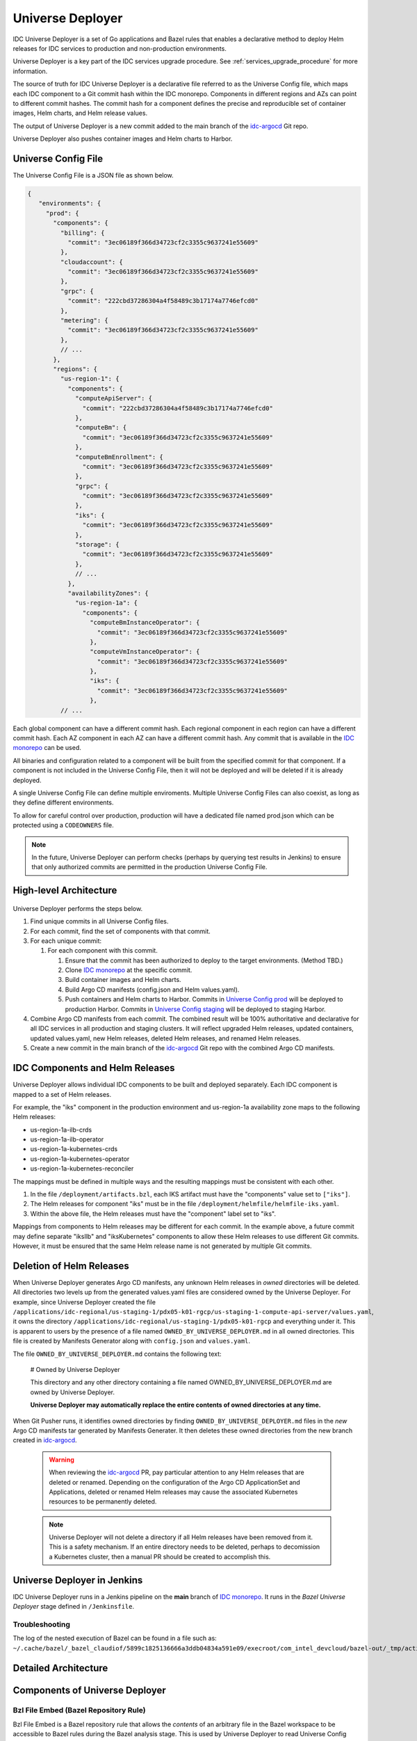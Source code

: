 .. _universe_deployer:

Universe Deployer
#################

IDC Universe Deployer is a set of Go applications and Bazel rules that enables a declarative method
to deploy Helm releases for IDC services to production and non-production environments.

Universe Deployer is a key part of the IDC services upgrade procedure.
See :ref:`services_upgrade_procedure` for more information.

The source of truth for IDC Universe Deployer is a declarative file referred to as the Universe Config file,
which maps each IDC component to a Git commit hash within the IDC monorepo.
Components in different regions and AZs can point to different commit hashes.
The commit hash for a component defines the precise and reproducible set of
container images, Helm charts, and Helm release values.

The output of Universe Deployer is a new commit added to the main branch of the `idc-argocd`_ Git repo.

Universe Deployer also pushes container images and Helm charts to Harbor.

Universe Config File
********************

The Universe Config File is a JSON file as shown below.

.. code-block:: console
   
   {
      "environments": {
        "prod": {
          "components": {
            "billing": {
              "commit": "3ec06189f366d34723cf2c3355c9637241e55609"
            },
            "cloudaccount": {
              "commit": "3ec06189f366d34723cf2c3355c9637241e55609"
            },
            "grpc": {
              "commit": "222cbd37286304a4f58489c3b17174a7746efcd0"
            },
            "metering": {
              "commit": "3ec06189f366d34723cf2c3355c9637241e55609"
            },
            // ...
          },
          "regions": {
            "us-region-1": {
              "components": {
                "computeApiServer": {
                  "commit": "222cbd37286304a4f58489c3b17174a7746efcd0"
                },
                "computeBm": {
                  "commit": "3ec06189f366d34723cf2c3355c9637241e55609"
                },
                "computeBmEnrollment": {
                  "commit": "3ec06189f366d34723cf2c3355c9637241e55609"
                },
                "grpc": {
                  "commit": "3ec06189f366d34723cf2c3355c9637241e55609"
                },
                "iks": {
                  "commit": "3ec06189f366d34723cf2c3355c9637241e55609"
                },
                "storage": {
                  "commit": "3ec06189f366d34723cf2c3355c9637241e55609"
                },
                // ...
              },
              "availabilityZones": {
                "us-region-1a": {
                  "components": {
                    "computeBmInstanceOperator": {
                      "commit": "3ec06189f366d34723cf2c3355c9637241e55609"
                    },
                    "computeVmInstanceOperator": {
                      "commit": "3ec06189f366d34723cf2c3355c9637241e55609"
                    },
                    "iks": {
                      "commit": "3ec06189f366d34723cf2c3355c9637241e55609"
                    },
            // ...


Each global component can have a different commit hash.
Each regional component in each region can have a different commit hash.
Each AZ component in each AZ can have a different commit hash.
Any commit that is available in the `IDC monorepo`_ can be used.

All binaries and configuration related to a component will be built from the specified commit for that component.
If a component is not included in the Universe Config File, then it will not be deployed and will be deleted if it is already deployed.

A single Universe Config File can define multiple enviroments.
Multiple Universe Config Files can also coexist, as long as they define different environments.

To allow for careful control over production, production will have a dedicated file named prod.json which
can be protected using a ``CODEOWNERS`` file.

.. note::
   In the future, Universe Deployer can perform checks (perhaps by querying test results in Jenkins)
   to ensure that only authorized commits are permitted in the production Universe Config File.

High-level Architecture
***********************

.. figure:: ../_figures/guides/universe_deployer_architecture_high_level.svg

.. Image source: https://intel.sharepoint.com/:u:/r/sites/inteldevelopercloud/Shared%20Documents/IDC%20Phase%201.0%20Materials/Deployment/Universe%20Deployer.drawio?csf=1&web=1&e=f7ifoc

Universe Deployer performs the steps below.

#.  Find unique commits in all Universe Config files.

#.  For each commit, find the set of components with that commit.

#.  For each unique commit:

    #.  For each component with this commit.

        #.  Ensure that the commit has been authorized to deploy to the target environments.
            (Method TBD.)

        #.  Clone `IDC monorepo`_ at the specific commit.

        #.  Build container images and Helm charts.

        #.  Build Argo CD manifests (config.json and Helm values.yaml).

        #.  Push containers and Helm charts to Harbor. 
            Commits in `Universe Config prod`_ will be deployed to production Harbor.
            Commits in `Universe Config staging`_ will be deployed to staging Harbor.

#.  Combine Argo CD manifests from each commit.
    The combined result will be 100% authoritative and declarative for all IDC services in all production and staging clusters.
    It will reflect upgraded Helm releases, updated containers, updated values.yaml, new Helm releases, deleted Helm releases,
    and renamed Helm releases.

#.  Create a new commit in the main branch of the `idc-argocd`_ Git repo with the combined Argo CD manifests.

IDC Components and Helm Releases
********************************

Universe Deployer allows individual IDC components to be built and deployed separately.
Each IDC component is mapped to a set of Helm releases.

For example, the "iks" component in the production environment and us-region-1a availability zone
maps to the following Helm releases:

- us-region-1a-ilb-crds
- us-region-1a-ilb-operator
- us-region-1a-kubernetes-crds
- us-region-1a-kubernetes-operator
- us-region-1a-kubernetes-reconciler

The mappings must be defined in multiple ways and the resulting mappings must be consistent with each other.

#.  In the file ``/deployment/artifacts.bzl``, each IKS artifact must have the "components" value set to ``["iks"]``.

#.  The Helm releases for component "iks" must be in the file ``/deployment/helmfile/helmfile-iks.yaml``.

#.  Within the above file, the Helm releases must have the "component" label set to "iks".

Mappings from components to Helm releases may be different for each commit.
In the example above, a future commit may define separate "iksIlb" and "iksKubernetes" components to allow these
Helm releases to use different Git commits.
However, it must be ensured that the same Helm release name is not generated by multiple Git commits.

Deletion of Helm Releases
*************************

When Universe Deployer generates Argo CD manifests, any unknown Helm releases in *owned* directories will be deleted.
All directories two levels up from the generated values.yaml files are considered owned by the Universe Deployer.
For example, since Universe Deployer created the file
``/applications/idc-regional/us-staging-1/pdx05-k01-rgcp/us-staging-1-compute-api-server/values.yaml``,
it owns the directory
``/applications/idc-regional/us-staging-1/pdx05-k01-rgcp`` and everything under it.
This is apparent to users by the presence of a file named ``OWNED_BY_UNIVERSE_DEPLOYER.md`` in all owned directories.
This file is created by Manifests Generator along with ``config.json`` and ``values.yaml``.

The file ``OWNED_BY_UNIVERSE_DEPLOYER.md`` contains the following text:

  # Owned by Universe Deployer

  This directory and any other directory containing a file named OWNED_BY_UNIVERSE_DEPLOYER.md are owned by Universe Deployer.
	
  **Universe Deployer may automatically replace the entire contents of owned directories at any time.**

When Git Pusher runs, it identifies owned directories by finding ``OWNED_BY_UNIVERSE_DEPLOYER.md`` files
in the *new* Argo CD manifests tar generated by Manifests Generater.
It then deletes these owned directories from the new branch created in `idc-argocd`_.

  .. warning::
     When reviewing the `idc-argocd`_ PR, pay particular attention to any Helm releases that are deleted or renamed.
     Depending on the configuration of the Argo CD ApplicationSet and Applications, deleted or renamed Helm releases
     may cause the associated Kubernetes resources to be permanently deleted.

  .. note::
     Universe Deployer will not delete a directory if all Helm releases have been removed from it.
     This is a safety mechanism.
     If an entire directory needs to be deleted, perhaps to decomission a Kubernetes cluster,
     then a manual PR should be created to accomplish this.

Universe Deployer in Jenkins
****************************

IDC Universe Deployer runs in a Jenkins pipeline on the **main** branch of `IDC monorepo`_.
It runs in the *Bazel Universe Deployer* stage defined in ``/Jenkinsfile``.

Troubleshooting
===============

The log of the nested execution of Bazel can be found in a file such as:
``~/.cache/bazel/_bazel_claudiof/5899c1825136666a3ddb04834a591e09/execroot/com_intel_devcloud/bazel-out/_tmp/actions/stderr-*``.

Detailed Architecture
*********************

.. figure:: ../_figures/guides/universe_deployer_architecture_detailed.svg

.. Image source: https://intel.sharepoint.com/:u:/r/sites/inteldevelopercloud/Shared%20Documents/IDC%20Phase%201.0%20Materials/Deployment/Universe%20Deployer.drawio?csf=1&web=1&e=f7ifoc

Components of Universe Deployer
*******************************

Bzl File Embed (Bazel Repository Rule)
======================================

Bzl File Embed is a Bazel repository rule that allows the *contents* of an arbitrary file in the Bazel workspace
to be accessible to Bazel rules during the Bazel analysis stage.
This is used by Universe Deployer to read Universe Config Files and generate actions based on the commits within
these files.

Source Code
~~~~~~~~~~~

* /build/bzl_file_embed/bzl_file_embed.bzl

Git Archive (Bazel Repository Rule)
===================================

*Git Archive* is a Bazel repository rule that runs ``git archive`` to generate a tar file from each of multiple commits of the `IDC monorepo`_.

In addition, it can be provided a list of files which it will read from each commit and whose content it will store in a dict in defs.bzl.
This dict can be used by Bazel rules during the analysis stage.
This mechanism is used to determine commits that may lack new Bazel targets.

Inputs
~~~~~~

#. Universe Config Files

#. Git remote URL

Outputs
~~~~~~~

#. For each commit, a tar file generated with ``git archive``.

#. A file named ``defs.bzl`` with a dict that contains the contents of specified files from each commit.

Source Code
~~~~~~~~~~~

*  /build/git_archive/git_archive.bzl

Universe Deployer (Bazel Macro)
===============================

universe_deployer is a Bazel macro that calls the Bazel rules Manifests Tar and Git Pusher.
The file ``deployment/universe_deployer/BUILD.bazel`` instantiates ``main_universe_deployer``
which is responsible for the *owned* directories in the **main** branch of `idc-argocd`_.

Source Code
~~~~~~~~~~~

*  /deployment/universe_deployer/universe_deployer.bzl

Manifests Tar (Bazel Rule)
==========================

_manifests_tars is a Bazel rule for running Builder Pusher and Manifests Generator for each commit,
then combining the results into a single manifests tar file.

Source Code
~~~~~~~~~~~

*  /deployment/universe_deployer/universe_deployer.bzl

Builder Pusher
==============

Universe Deployer Builder Pusher is a small Go application that builds various artifacts from a specific commit,
then pushes container images and Helm charts to Harbor.
The Builder Pusher binary built from main is executed.

Inputs
~~~~~~

#. Universe Config File

#. Git commit hash

#. Component name

#. Output of Git Archive for a specific commit and component.

Outputs
~~~~~~~

#. Deployment artifacts tar (see :ref:`deployment_artifacts`)

Steps
~~~~~

#. Extract Git archive for a specific commit.

#. Run ``bazel build //deployment/universe_deployer/deployment_artifacts:deployment_artifacts_COMPONENT_tar``
   where COMPONENT is the name of the component.

#. Run ``bazel build //go/pkg/universe_deployer/cmd/pusher`` to build the Pusher binary.

#. Run Pusher binary created by the previous step.

Source Code
~~~~~~~~~~~

*  /go/pkg/universe_deployer/cmd/builder_pusher
*  /deployment/universe_deployer/universe_deployer.bzl

Pusher
======

Universe Deployer Pusher is a small Go application that pushes container images and Helm charts to Harbor.
The Pusher binary built from a specific commit (not main) is executed.

Inputs
~~~~~~

#. Universe Config File

#. Git commit hash

#. Component name

#. Extracted Git archive for a specific commit and component

#. Secrets to login to the Docker and Helm registries

#. Helm binary

Outputs
~~~~~~~

#. Container images and Helm charts are pushed to Harbor.

Steps
~~~~~

#. Login to the Docker and Helm registries.

#. Run ``bazel run //deployment/push:COMPONENT_component_container_and_chart_push``.
   This will build and push all container images and Helm charts to Harbor.

Source Code
~~~~~~~~~~~

*  /go/pkg/universe_deployer/cmd/pusher

Commit Runner
=============

Universe Deployer Commit Runner is a small Go application that extracts a tar file to a temporary directory,
then runs a binary from the temporary directory.
This is used by the universe_deployer Bazel rule to launch the Manifests Generator built from a specific commit.
The Commit Runner binary built from main is executed.

Input
~~~~~

#. Universe Config File

#. Git commit hash

#. Component name

#. Deployment artifacts tar generated by Builder Pusher for a specific commit.

Output
~~~~~~

#. See output of Manifests Generator.

Steps
~~~~~

#. Extract deployment artifacts tar generated by Builder Pusher for a specific commit

#. Run Manifests Generator binary.

Source Code
~~~~~~~~~~~

*  /go/pkg/universe_deployer/cmd/commit_runner

Manifests Generator
===================

Universe Deployer Manifests Generator is a Go application that generates Argo CD manifests,
which consists of a set of config.json and values.yaml files for each Helm release.
It uses Helmfile.
The Manifests Generator binary built from a specific commit (not main) is executed.

Inputs
~~~~~~

#. Universe Config File

#. Git commit hash

#. Component name

#. Extracted deployment artifacts tar generated by Builder Pusher for a specific commit.

Outputs
~~~~~~~

#. Argo CD manifests tar - Argo CD manifests, which consists of a set of config.json and values.yaml files for each Helm release

Steps
~~~~~

#. Read Universe Config to identify IDC components enabled for this specific commit.

#. Use ``helmfile write-values`` to generate a values.yaml file for each Helm release that uses this commit.
   Helmfile uses the file named ``helmfile-COMPONENT.yaml`` where COMPONENT is the component name.

#. Use ``helmfile list`` to get additional metadata about required Helm releases.

#. Write config.json file for each Helm release that uses this commit.

#. Combine all values.yaml and config.json files into an Argo CD manifests tar.
   This will have the same directory structure as `idc-argocd`_.

Source Code
~~~~~~~~~~~

*  /deployment/universe_deployer/universe_deployer.bzl
*  /go/pkg/universe_deployer/cmd/manifests_generator

Git Pusher (Bazel Rule)
=======================

_git_pusher is a Bazel rule for running Git Pusher.

Source Code
~~~~~~~~~~~

*  /deployment/universe_deployer/universe_deployer.bzl

Git Pusher
==========

Universe Deployer Pusher is a small Go application that pushes Argo CD manifests to the `idc-argocd`_ Git repository.
The Git Pusher binary built from main is executed.

Input
~~~~~

#. Argo CD manifests tar built by Manifests Generator

#. Git remote URL and branch

Output
~~~~~~

#. A new branch in the `idc-argocd`_ Git repository is created.

Steps
~~~~~

#. Clone the main branch of `idc-argocd`_.

#. Delete any directories owned by Universe Deployer.

#. Extract the Argo CD manifests tar on top of the local branch.
   The local branch will contain new and updated Argo CD manifests.
   The local branch will not contain any files or directories that should be deleted,
   which would occur if Helm releases are removed or renamed.

#. If there are any changes, add a new Git commit.

#. If the Jenkins pipeline ran from the main branch, then push the local branch to main branch of `idc-argocd`.
   This condition prevents non-authorative, unmerged Universe Config files from getting merged into `idc-argocd`.
   When this condition is not satisfied, Git Pusher essentially runs in in a dry-run mode.
   Developers can review the log file to view the effective git diff.

Source Code
~~~~~~~~~~~

*  /go/pkg/universe_deployer/cmd/git_pusher
*  /deployment/universe_deployer/universe_deployer.bzl

.. _deploy_all_in_k8s:

Deploy All In K8s
*****************

Deploy All In K8s is a Go application that is launched by Jenkins pipelines to deploy IDC to some development environments.
It is used by dev20 through dev39 environments and will be used by additional environments.

To learn how to use it, see :ref:`services_upgrade_procedure_development`.

Architecture
============

.. figure:: ../_figures/guides/deploy_all_in_k8s_architecture.svg

Source Code
===========

*  /go/pkg/universe_deployer/cmd/deploy_all_in_k8s

Source Files Used by Universe Deployer
**************************************

Most of the IDC Universe Deployer binaries and data files used are based on the **main** branch of `IDC monorepo`_.
However, when IDC Universe Deployer builds container images, Helm charts, and Argo CD manifests,
it uses some binaries and data files based on a component-specific commit referenced in the Universe Config File.

Source Files Used from the Main Branch
======================================

- /BUILD.bazel

- /WORKSPACE

- /build

  - bzl_file_embed
  - git_archive
  - (other files referenced by /WORKSPACE)

- /deployment/universe_deployer

  - BUILD.bazel
  - main_universe_defs.bzl
  - universe_config.bzl
  - universe_deployer.bzl

- /deployment/universe_deployer/environments

  - prod.json
  - staging.json

- /go/pkg/universe_deployer/cmd

  - builder_pusher
  - commit_runner
  - git_pusher

.. _deployment_artifacts:

Source Files Used from a Component-specific Commit
==================================================

- Dependencies of Bazel target //deployment/universe_deployer/deployment_artifacts:deployment_artifacts_COMPONENT_tar
  where COMPONENT is the name of the component
  (defined in /deployment/universe_deployer/BUILD.bazel)

  - /WORKSPACE

    - Helm3 binary helm3_linux_amd64
    - Helmfile binary helmfile_linux_amd64

  - /build/environments

  - Dependencies of Bazel target //deployment:COMPONENT_chart_versions
    where COMPONENT is the name of the component
    (defined in /deployment/BUILD.bazel)

    - This is a set of files containing all Helm chart versions for the component.
      Helm chart versions depend on chart contents, which depend on container image hashes.
      Therefore this is dependent on all .go source files used to build container images for the component.

  - /deployment/helmfile

  - /deployment/universe_deployer/config.yaml

    - This contains configuration used by pusher and manifests_generator, such as the Harbor address for each environment.

  - /go/pkg/universe_deployer/cmd

    - manifests_generator
    - pusher

- /.bazeliskrc

  - This file defines USE_BAZEL_VERSION which is the version of Bazel that Bazelisk will use to build this commit.

Running Universe Deployer in Jenkins
************************************

When Bazel caches are empty, the execution of Universe Deployer will involve building all components for every distinct commit in the Universe Config files.
A build involves downloading Go dependencies from the Internet and building them.
Effective caching is critical to good performance of Universe Deployer.

The following technique is used when Universe Deployer is executed in the main Jenkins pipeline.

#.  Jenkins runs ``make universe-deployer``.

#.  The ``universe_deployer`` Bazel rule will instruct Bazel to run Builder Pusher for each commit
    concurrently (up to UNIVERSE_DEPLOYER_JOBS_PER_PIPELINE).

#.  If the action is not cached, Bazel will run Builder Pusher.

#.  Builder Pusher will first obtain a lock on the first unused directory in
    /workspace/tmp/0, /workspace/tmp/1, ... /workspace/tmp/31.
    The lock is obtained using flock on the file /workspace/tmp/N/lock.
    The lock is automatically released when the process terminates.
    This ensures that only one instance of Builder Pusher is using the directory /workspace/tmp/N.
    Within a Jenkins executor, 32 instances of Builder Pusher can run concurrently.
    These parameters can be changed with environment variables UNIVERSE_DEPLOYER_POOL_DIR and UNIVERSE_DEPLOYER_BUILDS_PER_HOST.

#.  Builder Pusher checks out the monorepo commit to /workspace/tmp/N/commit.

#.  Builder Pusher runs Bazel to build the deployment artifacts (containers, Helm charts, Argo CD manifests).
    HOME is set to /workspace/tmp/N/home, in which Bazel stores cached files.
    When Builder Pusher completes, it does not delete the files in /workspace/tmp/N.
    These files can be re-used by a future instance of Builder Pusher.

Commit Metadata
***************

As IDC evolves, the build and deployment process will change.
For example, when the per-component build feature was added, new Bazel targets were added for each component.
However, older commits that were still deployed do not have these new Bazel targets.
Therefore we need the build process to handle some commits with new Bazel targets and other commits with old Bazel targets.
The Universe Deployer Bazel rules need to know at analysis time whether to use new or old Bazel targets.

The commit metadata feature enables this discovery.
The mechanism is described below.

#.  New commits contain a new file named ``deployment/universe_deployer/commit_metadata.json`` as shown below.

    .. code-block:: json

       {
           "universeDeployerAllowBuildOfSingleComponent": true
       }

#.  The Bazel Git Archive rule will attempt to read this file from each commit referenced in the Universe Config Files.
    Commit metadata is cached along with the Git archive itself.
    The content of the file from each commit will be stored in a single dict in the Bazel target ``@git_archives//:defs.bzl``.

    An example of this file is below.
    This file can be generated in ``bazel-idc/external/git_archives/defs.bzl`` by running ``make universe-deployer``.
    Each value of the ``git_archives_metadata`` dict is a string consisting of a serialized JSON object.
    The value of the ``universe_deployer_commit_metadata`` key is the content of ``commit_metadata.json``.
    This results in two layers of JSON encoding.

    .. code-block:: python
      
       git_archives_metadata = {
         "12d8fc2318b1985182b683b121335a741fd9a91c": "{\n\t\"universe_deployer_commit_metadata\": \"{\\n    \\\"universeDeployerAllowBuildOfSingleComponent\\\": true\\n}\\n\"\n}",
         "8b9f723c8d2cffde6188a48d5cf5fd943f364fb0": "{\n\t\"universe_deployer_commit_metadata\": \"{\\n    \\\"universeDeployerAllowBuildOfSingleComponent\\\": true\\n}\\n\"\n}",
         "b1f7b011b4654f81438349b38de2fad28f477e6e": "{}"
       }
    
#.  The Bazel Manifests Tar rule will read ``defs.bzl``.
    It will read the value of ``universeDeployerAllowBuildOfSingleComponent`` for each commit.
    If the value is undefined because it is an older commit, the value is assumed to be false.

#.  The Bazel Manifests Tar rule can then build the optimal dependency graph considering this value.
    New commits will use per-component targets while old commits will use a single target for the entire monorepo.

Commit metadata can be used for other use cases in the future since it provides a generic mechanism to use
per-commit attributes during the Bazel analysis phase.



.. _IDC monorepo: https://github.com/intel-innersource/frameworks.cloud.devcloud.services.idc
.. _Universe Config prod: https://github.com/intel-innersource/frameworks.cloud.devcloud.services.idc/blob/main/universe_deployer/environments/prod.json
.. _Universe Config staging: https://github.com/intel-innersource/frameworks.cloud.devcloud.services.idc/blob/main/universe_deployer/environments/staging.json
.. _idc-argocd: https://github.com/intel-innersource/frameworks.cloud.devcloud.services.idc-argocd
